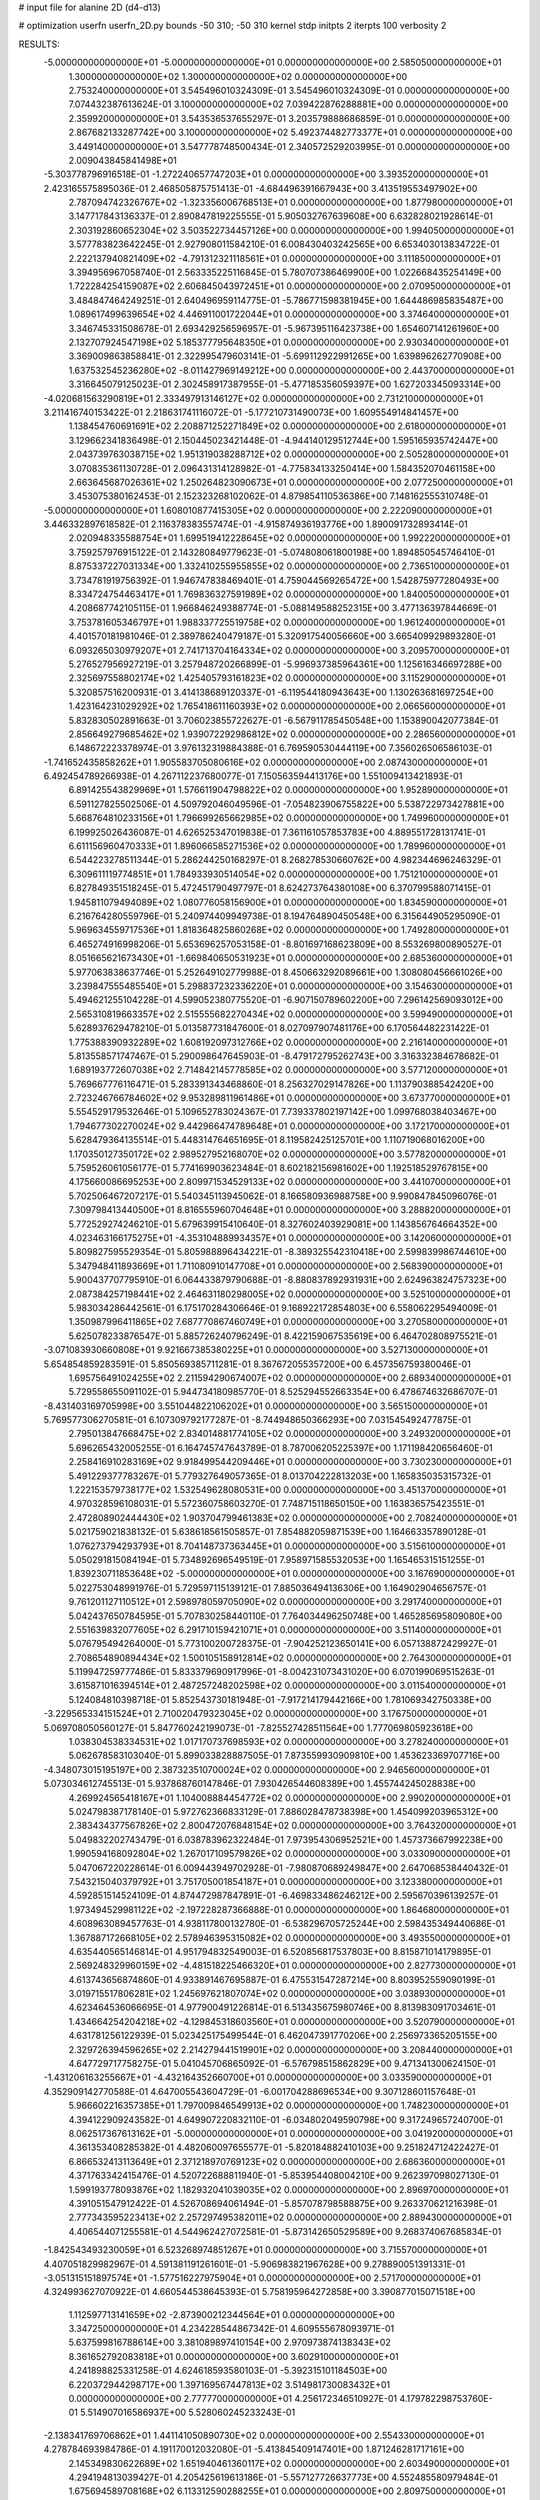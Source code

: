 # input file for alanine 2D (d4-d13)

# optimization
userfn       userfn_2D.py
bounds       -50 310; -50 310
kernel       stdp
initpts      2
iterpts      100
verbosity    2


RESULTS:
 -5.000000000000000E+01 -5.000000000000000E+01  0.000000000000000E+00       2.585050000000000E+01
  1.300000000000000E+02  1.300000000000000E+02  0.000000000000000E+00       2.753240000000000E+01       3.545496010324309E-01  3.545496010324309E-01       0.000000000000000E+00  7.074432387613624E-01
  3.100000000000000E+02  7.039422876288881E+00  0.000000000000000E+00       2.359920000000000E+01       3.543536537655297E-01  3.203579888686859E-01       0.000000000000000E+00  2.867682133287742E+00
  3.100000000000000E+02  5.492374482773377E+01  0.000000000000000E+00       3.449140000000000E+01       3.547778748500434E-01  2.340572529203995E-01       0.000000000000000E+00  2.009043845841498E+01
 -5.303778796916518E-01 -1.272240657747203E+01  0.000000000000000E+00       3.393520000000000E+01       2.423165575895036E-01  2.468505875751413E-01      -4.684496391667943E+00  3.413519553497902E+00
  2.787094742326767E+02 -1.323356006768513E+01  0.000000000000000E+00       1.877980000000000E+01       3.147717843136337E-01  2.890847819225555E-01       5.905032767639608E+00  6.632828021928614E-01
  2.303192860652304E+02  3.503522734457126E+00  0.000000000000000E+00       1.994050000000000E+01       3.577783823642245E-01  2.927908011584210E-01       6.008430403242565E+00  6.653403013834722E-01
  2.222137940821409E+02 -4.791312321118561E+01  0.000000000000000E+00       3.111850000000000E+01       3.394956967058740E-01  2.563335225116845E-01       5.780707386469900E+00  1.022668435254149E+00
  1.722284254159087E+02  2.606845043972451E+01  0.000000000000000E+00       2.070950000000000E+01       3.484847464249251E-01  2.640496959114775E-01      -5.786771598381945E+00  1.644486985835487E+00
  1.089617499639654E+02  4.446911001722044E+01  0.000000000000000E+00       3.374640000000000E+01       3.346745331508678E-01  2.693429256596957E-01      -5.967395116423738E+00  1.654607141261960E+00
  2.132707924547198E+02  5.185377795648350E+01  0.000000000000000E+00       2.930340000000000E+01       3.369009863858841E-01  2.322995479603141E-01      -5.699112922991265E+00  1.639896262770908E+00
  1.637532545236280E+02 -8.011427969149212E+00  0.000000000000000E+00       2.443700000000000E+01       3.316645079125023E-01  2.302458917387955E-01      -5.477185356059397E+00  1.627203345093314E+00
 -4.020681563290819E+01  2.333497913146127E+02  0.000000000000000E+00       2.731210000000000E+01       3.211416740153422E-01  2.218631741116072E-01      -5.177210731490073E+00  1.609554914841457E+00
  1.138454760691691E+02  2.208871252271849E+02  0.000000000000000E+00       2.618000000000000E+01       3.129662341836498E-01  2.150445023421448E-01      -4.944140129512744E+00  1.595165935742447E+00
  2.043739763038715E+02  1.951319038288712E+02  0.000000000000000E+00       2.505280000000000E+01       3.070835361130728E-01  2.096431314128982E-01      -4.775834133250414E+00  1.584352070461158E+00
  2.663645687026361E+02  1.250264823090673E+01  0.000000000000000E+00       2.077250000000000E+01       3.453075380162453E-01  2.152323268102062E-01       4.879854110536386E+00  7.148162555310748E-01
 -5.000000000000000E+01  1.608010877415305E+02  0.000000000000000E+00       2.222090000000000E+01       3.446332897618582E-01  2.116378383557474E-01      -4.915874936193776E+00  1.890091732893414E-01
  2.020948335588754E+01  1.699519412228645E+02  0.000000000000000E+00       1.992220000000000E+01       3.759257976915122E-01  2.143280849779623E-01      -5.074808061800198E+00  1.894850545746410E-01
  8.875337227031334E+00  1.332410255955855E+02  0.000000000000000E+00       2.736510000000000E+01       3.734781919756392E-01  1.946747838469401E-01       4.759044569265472E+00  1.542875977280493E+00
  8.334724754463417E+01  1.769836327591989E+02  0.000000000000000E+00       1.840050000000000E+01       4.208687742105115E-01  1.966846249388774E-01      -5.088149588252315E+00  3.477136397844669E-01
  3.753781605346797E+01  1.988337725519758E+02  0.000000000000000E+00       1.961240000000000E+01       4.401570181981046E-01  2.389786240479187E-01       5.320917540056660E+00  3.665409929893280E-01
  6.093265030979207E+01  2.741713704164334E+02  0.000000000000000E+00       3.209570000000000E+01       5.276527956927219E-01  3.257948720266899E-01      -5.996937385964361E+00  1.125616346697288E+00
  2.325697558802174E+02  1.425405793161823E+02  0.000000000000000E+00       3.115290000000000E+01       5.320857516200931E-01  3.414138689120337E-01      -6.119544180943643E+00  1.130263681697254E+00
  1.423164231029292E+02  1.765418611160393E+02  0.000000000000000E+00       2.066560000000000E+01       5.832830502891663E-01  3.706023855722627E-01      -6.567911785450548E+00  1.153890042077384E-01
  2.856649279685462E+02  1.939072292986812E+02  0.000000000000000E+00       2.286560000000000E+01       6.148672223378974E-01  3.976132319884388E-01       6.769590530444119E+00  7.356026506586103E-01
 -1.741652435858262E+01  1.905583705080616E+02  0.000000000000000E+00       2.087430000000000E+01       6.492454789266938E-01  4.267112237680077E-01       7.150563594413176E+00  1.551009413421893E-01
  6.891425543829969E+01  1.576611904798822E+02  0.000000000000000E+00       1.952890000000000E+01       6.591127825502506E-01  4.509792046049596E-01      -7.054823906755822E+00  5.538722973427881E+00
  5.668764810233156E+01  1.796699265662985E+02  0.000000000000000E+00       1.749960000000000E+01       6.199925026436087E-01  4.626525347019838E-01       7.361161057853783E+00  4.889551728131741E-01
  6.611156960470333E+01  1.896066585271536E+02  0.000000000000000E+00       1.789960000000000E+01       6.544223278511344E-01  5.286244250168297E-01       8.268278530660762E+00  4.982344696246329E-01
  6.309611119774851E+01  1.784933930514054E+02  0.000000000000000E+00       1.751210000000000E+01       6.827849351518245E-01  5.472451790497797E-01       8.624273764380108E+00  6.370799588071415E-01
  1.945811079494089E+02  1.080776058156900E+01  0.000000000000000E+00       1.834590000000000E+01       6.216764280559796E-01  5.240974409949738E-01       8.194764890450548E+00  6.315644905295090E-01
  5.969634559717536E+01  1.818364825860268E+02  0.000000000000000E+00       1.749280000000000E+01       6.465274916998206E-01  5.653696257053158E-01      -8.801697168623809E+00  8.553269800890527E-01
  8.051665621673430E+01 -1.669840650531923E+01  0.000000000000000E+00       2.685360000000000E+01       5.977063838637746E-01  5.252649102779988E-01       8.450663292089661E+00  1.308080456661026E+00
  3.239847555485540E+01  5.298837232336220E+01  0.000000000000000E+00       3.154630000000000E+01       5.494621255104228E-01  4.599052380775520E-01      -6.907150789602200E+00  7.296142569093012E+00
  2.565310819663357E+02  2.515555682270434E+02  0.000000000000000E+00       3.599490000000000E+01       5.628937629478210E-01  5.013587731847600E-01       8.027097907481176E+00  6.170564482231422E-01
  1.775388390932289E+02  1.608192097312766E+02  0.000000000000000E+00       2.216140000000000E+01       5.813558571747467E-01  5.290098647645903E-01      -8.479172795262743E+00  3.316332384678682E-01
  1.689193772607038E+02  2.714842145778585E+02  0.000000000000000E+00       3.577120000000000E+01       5.769667776116471E-01  5.283391343468860E-01       8.256327029147826E+00  1.113790388542420E+00
  2.723246766784602E+02  9.953289811961486E+01  0.000000000000000E+00       3.673770000000000E+01       5.554529179532646E-01  5.109652783024367E-01       7.739337802197142E+00  1.099768038403467E+00
  1.794677302270024E+02  9.442966474789648E+01  0.000000000000000E+00       3.172170000000000E+01       5.628479364135514E-01  5.448314764651695E-01       8.119582425125701E+00  1.110719068016200E+00
  1.170350127350172E+02  2.989527952168070E+02  0.000000000000000E+00       3.577820000000000E+01       5.759526061056177E-01  5.774169903623484E-01       8.602182156981602E+00  1.192518529767815E+00
  4.175660086695253E+00  2.809971534529133E+02  0.000000000000000E+00       3.441070000000000E+01       5.702506467207217E-01  5.540345113945062E-01       8.166580936988758E+00  9.990847845096076E-01
  7.309798413440500E+01  8.816555960704648E+01  0.000000000000000E+00       3.288820000000000E+01       5.772529274246210E-01  5.679639915410640E-01       8.327602403929081E+00  1.143856764664352E+00
  4.023463166175275E+01 -4.353104889934357E+01  0.000000000000000E+00       3.142060000000000E+01       5.809827595529354E-01  5.805988896434221E-01      -8.389325542310418E+00  2.599839986744610E+00
  5.347948411893669E+01  1.711080910147708E+01  0.000000000000000E+00       2.568390000000000E+01       5.900437707795910E-01  6.064433879790688E-01      -8.880837892931931E+00  2.624963824757323E+00
  2.087384257198441E+02  2.464631180298005E+02  0.000000000000000E+00       3.525100000000000E+01       5.983034286442561E-01  6.175170284306646E-01       9.168922172854803E+00  6.558062295494009E-01
  1.350987996411865E+02  7.687770867460749E+01  0.000000000000000E+00       3.270580000000000E+01       5.625078233876547E-01  5.885726240796249E-01       8.422159067535619E+00  6.464702808975521E-01
 -3.071083930660808E+01  9.921667385380225E+01  0.000000000000000E+00       3.527130000000000E+01       5.654854859283591E-01  5.850569385711281E-01       8.367672055357200E+00  6.457356759380046E-01
  1.695756491024255E+02  2.211594290674007E+02  0.000000000000000E+00       2.689340000000000E+01       5.729558655091102E-01  5.944734180985770E-01       8.525294552663354E+00  6.478674632686707E-01
 -8.431403169705998E+00  3.551044822106202E+01  0.000000000000000E+00       3.565150000000000E+01       5.769577306270581E-01  6.107309792177287E-01      -8.744948650366293E+00  7.031545492477875E-01
  2.795013847668475E+02  2.834014881774105E+02  0.000000000000000E+00       3.249320000000000E+01       5.696265432005255E-01  6.164745747643789E-01       8.787006205225397E+00  1.171198420656460E-01
  2.258416910283169E+02  9.918499544209446E+01  0.000000000000000E+00       3.730230000000000E+01       5.491229377783267E-01  5.779327649057365E-01       8.013704222813203E+00  1.165835035315732E-01
  1.222153579738177E+02  1.532549628080531E+00  0.000000000000000E+00       3.451370000000000E+01       4.970328596108031E-01  5.572360758603270E-01       7.748715118650150E+00  1.163836575423551E-01
  2.472808902444430E+02  1.903704799461383E+02  0.000000000000000E+00       2.708240000000000E+01       5.021759021838132E-01  5.638618561505857E-01       7.854882059871539E+00  1.164663357890128E-01
  1.076273794293793E+01  8.704148737363445E+01  0.000000000000000E+00       3.515610000000000E+01       5.050291815084194E-01  5.734892696549519E-01       7.958971585532053E+00  1.165465315151255E-01
  1.839230711853648E+02 -5.000000000000000E+01  0.000000000000000E+00       3.167690000000000E+01       5.022753048991976E-01  5.729597115139121E-01       7.885036494136306E+00  1.164902904656757E-01
  9.761201127110512E+01  2.598978059705090E+02  0.000000000000000E+00       3.291740000000000E+01       5.042437650784595E-01  5.707830258440110E-01       7.764034496250748E+00  1.465285695809080E+00
  2.551639832077605E+02  6.291710159421071E+01  0.000000000000000E+00       3.511400000000000E+01       5.076795494264000E-01  5.773100200728375E-01      -7.904252123650141E+00  6.057138872429927E-01
  2.708654890894434E+02  1.500105158912814E+02  0.000000000000000E+00       2.764300000000000E+01       5.119947259777486E-01  5.833379690917996E-01      -8.004231073431020E+00  6.070199069515263E-01
  3.615871016394514E+01  2.487257248202598E+02  0.000000000000000E+00       3.011540000000000E+01       5.124084810398718E-01  5.852543730181948E-01      -7.917214179442166E+00  1.781069342750338E+00
 -3.229565334151524E+01  2.710020479323045E+02  0.000000000000000E+00       3.176750000000000E+01       5.069708050560127E-01  5.847760242199073E-01      -7.825527428511564E+00  1.777069805923618E+00
  1.038304538334531E+02  1.017170737698593E+02  0.000000000000000E+00       3.278240000000000E+01       5.062678583103040E-01  5.899033828887505E-01       7.873559930909810E+00  1.453623369707716E+00
 -4.348073015195197E+00  2.387323510700024E+02  0.000000000000000E+00       2.946560000000000E+01       5.073034612745513E-01  5.937868760147846E-01       7.930426544608389E+00  1.455744245028838E+00
  4.269924565418167E+01  1.104008884454772E+02  0.000000000000000E+00       2.990200000000000E+01       5.024798387178140E-01  5.972762366833129E-01       7.886028478738398E+00  1.454099203965312E+00
  2.383434377567826E+02  2.800472076848154E+02  0.000000000000000E+00       3.764320000000000E+01       5.049832202743479E-01  6.038783962322484E-01       7.973954306952521E+00  1.457373667992238E+00
  1.990594168092804E+02  1.267017109579826E+02  0.000000000000000E+00       3.033090000000000E+01       5.047067220228614E-01  6.009443949702928E-01      -7.980870689249847E+00  2.647068538440432E-01
  7.543215040379792E+01  3.751705001854187E+01  0.000000000000000E+00       3.123380000000000E+01       4.592851514524109E-01  4.874472987847891E-01      -6.469833486246212E+00  2.595670396139257E-01
  1.973494529981122E+02 -2.197228287366888E-01  0.000000000000000E+00       1.864680000000000E+01       4.608963089457763E-01  4.938117800132780E-01      -6.538296705725244E+00  2.598435349440686E-01
  1.367887172668105E+02  2.578946395315082E+02  0.000000000000000E+00       3.493550000000000E+01       4.635440565146814E-01  4.951794832549003E-01       6.520856817537803E+00  8.815871014179895E-01
  2.569248329960159E+02 -4.481518225466320E+01  0.000000000000000E+00       2.827730000000000E+01       4.613743656874860E-01  4.933891467695887E-01       6.475531547287214E+00  8.803952559090199E-01
  3.019715517806281E+02  1.245697621807074E+02  0.000000000000000E+00       3.038930000000000E+01       4.623464536066695E-01  4.977900491226814E-01       6.513435675980746E+00  8.813983091703461E-01
  1.434664254204218E+02 -4.129845318603560E+01  0.000000000000000E+00       3.520790000000000E+01       4.631781256122939E-01  5.023425175499544E-01       6.462047391770206E+00  2.256973365205155E+00
  2.329726394596265E+02  2.214279441519901E+02  0.000000000000000E+00       3.208440000000000E+01       4.647729717758275E-01  5.041045706865092E-01      -6.576798515862829E+00  9.471341300624150E-01
 -1.431206163255667E+01 -4.432164352660700E+01  0.000000000000000E+00       3.033590000000000E+01       4.352909142770588E-01  4.647005543604729E-01      -6.001704288696534E+00  9.307128601157648E-01
  5.966602216357385E+01  1.797009846549913E+02  0.000000000000000E+00       1.748230000000000E+01       4.394122909243582E-01  4.649907220832110E-01      -6.034802049590798E+00  9.317249657240700E-01
  8.062517367613162E+01 -5.000000000000000E+01  0.000000000000000E+00       3.041920000000000E+01       4.361353408285382E-01  4.482060097655577E-01      -5.820184882410103E+00  9.251824712422427E-01
  6.866532413113649E+01  2.371218970769123E+02  0.000000000000000E+00       2.686360000000000E+01       4.371763342415476E-01  4.520722688811940E-01      -5.853954408004210E+00  9.262397098027130E-01
  1.599193778093876E+02  1.182932041039035E+02  0.000000000000000E+00       2.896970000000000E+01       4.391051547912422E-01  4.526708694061494E-01      -5.857078798588875E+00  9.263370621216398E-01
  2.777343595223413E+02  2.257297495382011E+02  0.000000000000000E+00       2.889430000000000E+01       4.406544071255581E-01  4.544962427072581E-01      -5.873142650529589E+00  9.268374067685834E-01
 -1.842543493230059E+01  6.523268974851267E+01  0.000000000000000E+00       3.715570000000000E+01       4.407051829982967E-01  4.591381191261601E-01      -5.906983821967628E+00  9.278890051391331E-01
 -3.051315151897574E+01 -1.577516227975904E+01  0.000000000000000E+00       2.571700000000000E+01       4.324993627070922E-01  4.660544538645393E-01       5.758195964272858E+00  3.390877015071518E+00
  1.112597713141659E+02 -2.873900212344564E+01  0.000000000000000E+00       3.347250000000000E+01       4.234228544867342E-01  4.609555678093971E-01       5.637599816788614E+00  3.381089897410154E+00
  2.970973874138343E+02  8.361652792083818E+01  0.000000000000000E+00       3.602910000000000E+01       4.241898825331258E-01  4.624618593580103E-01      -5.392315101184503E+00  6.220372944298717E+00
  1.397169567447813E+02  3.514981730083432E+01  0.000000000000000E+00       2.777770000000000E+01       4.256172346510927E-01  4.179782298753760E-01       5.514907016586937E+00  5.528060245233243E-01
 -2.138341769706862E+01  1.441141050890730E+02  0.000000000000000E+00       2.554330000000000E+01       4.278784693984786E-01  4.191170012032080E-01      -5.413845409147401E+00  1.871246281717161E+00
  2.145349830622689E+02  1.651940461360117E+02  0.000000000000000E+00       2.603490000000000E+01       4.294194813039427E-01  4.205425619613186E-01      -5.557127726637773E+00  4.552485580979484E-01
  1.675694589708168E+02  6.113312590288255E+01  0.000000000000000E+00       2.809750000000000E+01       4.292313529315502E-01  4.232510697973483E-01      -5.478673076916319E+00  1.590116443684168E+00
  2.390827659868546E+02  3.508924460465315E+01  0.000000000000000E+00       2.680040000000000E+01       4.264600217995237E-01  4.266244132840527E-01      -5.480878707716319E+00  1.590244019757636E+00
  2.971412457892241E+02  2.552312252262645E+02  0.000000000000000E+00       3.114700000000000E+01       4.284224473070287E-01  4.276211107380713E-01      -5.496577310660547E+00  1.591151916327214E+00
  2.024627875109004E+02  2.816023571317517E+02  0.000000000000000E+00       3.642570000000000E+01       4.295358861867439E-01  4.289781722126086E-01      -5.515371983740158E+00  1.515213996233515E+00
  2.816408130963578E+02  4.329190778057348E+01  0.000000000000000E+00       2.977810000000000E+01       4.291920109728768E-01  4.313057188019135E-01      -5.528843611412659E+00  1.515957291237147E+00
  2.003967479498994E+01  1.922334901413126E+01  0.000000000000000E+00       3.045590000000000E+01       4.168980565724162E-01  4.081666877146912E-01      -5.369477114024043E+00  9.630409284166616E-02
  9.492392505717173E+01  6.905415208780421E+01  0.000000000000000E+00       3.459920000000000E+01       4.176062989679089E-01  4.103220715150587E-01       5.289811165543495E+00  1.128835881232305E+00
  4.009292853985582E+01 -1.422118536717004E+01  0.000000000000000E+00       2.794170000000000E+01       4.187200748682786E-01  4.117177956536889E-01       5.301604407145386E+00  1.129346190371680E+00
  7.532795545690450E+01  1.202460191635016E+02  0.000000000000000E+00       2.796030000000000E+01       4.191756852562812E-01  4.103396612817568E-01       5.083692097766959E+00  3.107403844833669E+00
  1.474474384326206E+02  1.505776470510180E+02  0.000000000000000E+00       2.311360000000000E+01       4.195694293998398E-01  4.118644468095004E-01       5.089638921398478E+00  3.107937631475017E+00
  1.415389244366311E+02  2.095787250171843E+02  0.000000000000000E+00       2.426670000000000E+01       4.203304834319187E-01  4.139957396716233E-01       5.110184752756246E+00  3.109779484038672E+00
  1.494416336776547E+02  2.886930589928060E+02  0.000000000000000E+00       3.676300000000000E+01       4.235931504434026E-01  4.109095682609194E-01       5.044727011113001E+00  3.718036491761396E+00
  3.100000000000000E+02  2.044947143176575E+02  0.000000000000000E+00       2.215210000000000E+01       4.255073007517680E-01  4.118171826004073E-01      -5.335216029139665E+00  9.208053372648521E-01
  5.393893505260206E+01  6.694727783863756E+01  0.000000000000000E+00       3.225830000000000E+01       4.271762435896621E-01  4.097592381659249E-01      -5.319864827691959E+00  9.202846288856265E-01
  1.690000087819067E+02  1.923100284638502E+02  0.000000000000000E+00       2.153370000000000E+01       4.288498579656237E-01  4.110454416535313E-01      -5.211700102288138E+00  2.319195670412455E+00
  9.216313767243898E+01  1.151869046344544E+01  0.000000000000000E+00       3.189010000000000E+01       4.204175900533770E-01  4.193314744871141E-01      -5.197448301931832E+00  2.318083966587474E+00
  1.037789830430278E+02  1.432727454060504E+02  0.000000000000000E+00       2.426530000000000E+01       4.223975272568040E-01  4.189162928942745E-01      -5.278658166288543E+00  1.545900002795108E+00